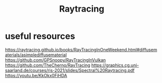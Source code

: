 #+title:  Raytracing


* useful resources
https://raytracing.github.io/books/RayTracingInOneWeekend.html#diffusematerials/asimplediffusematerial
https://github.com/GPSnoopy/RayTracingInVulkan
https://github.com/TheCherno/RayTracing
https://graphics.cg.uni-saarland.de/courses/ris-2021/slides/Spectral%20Raytracing.pdf
https://youtu.be/KkOkx0FiHDA
